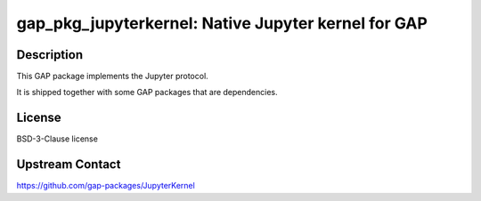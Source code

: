 gap_pkg_jupyterkernel: Native Jupyter kernel for GAP
====================================================

Description
-----------

This GAP package implements the Jupyter protocol.

It is shipped together with some GAP packages that are dependencies.


License
-------

BSD-3-Clause license


Upstream Contact
----------------

https://github.com/gap-packages/JupyterKernel
